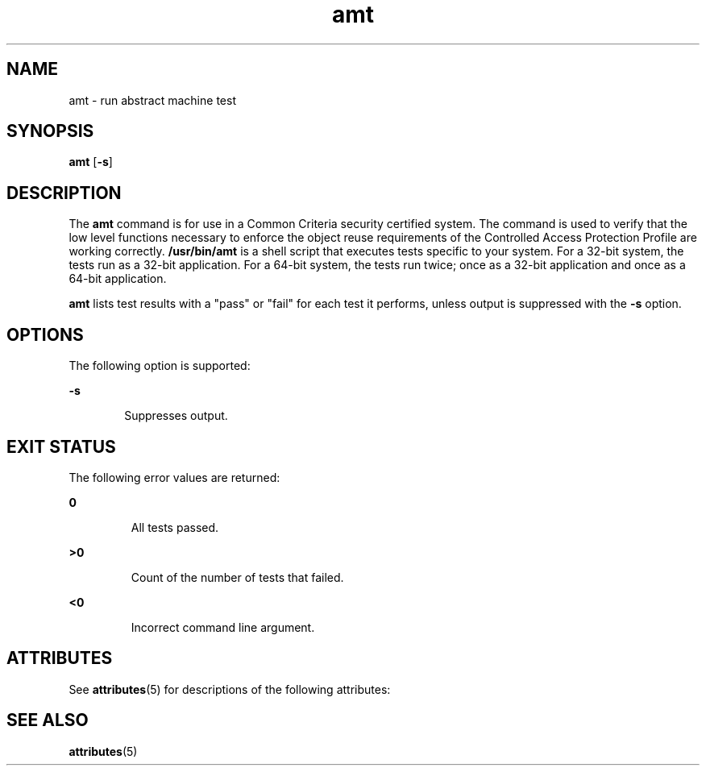 '\" te
.\" CDDL HEADER START
.\"
.\" The contents of this file are subject to the terms of the
.\" Common Development and Distribution License (the "License").  
.\" You may not use this file except in compliance with the License.
.\"
.\" You can obtain a copy of the license at usr/src/OPENSOLARIS.LICENSE
.\" or http://www.opensolaris.org/os/licensing.
.\" See the License for the specific language governing permissions
.\" and limitations under the License.
.\"
.\" When distributing Covered Code, include this CDDL HEADER in each
.\" file and include the License file at usr/src/OPENSOLARIS.LICENSE.
.\" If applicable, add the following below this CDDL HEADER, with the
.\" fields enclosed by brackets "[]" replaced with your own identifying
.\" information: Portions Copyright [yyyy] [name of copyright owner]
.\"
.\" CDDL HEADER END
.\" Copyright (c) 2003, Sun Microsystems, Inc.  All Rights Reserved
.TH amt 1 "19 Aug 2003" "SunOS 5.11" "User Commands"
.SH NAME
amt \- run abstract machine test
.SH SYNOPSIS
.LP
.nf
\fBamt\fR [\fB-s\fR]
.fi

.SH DESCRIPTION
.LP
The \fBamt\fR command is for use in a Common Criteria security certified system. The command is used to verify that the low level functions necessary to enforce the object reuse requirements of the Controlled Access Protection Profile are working correctly. \fB/usr/bin/amt\fR is a shell script that executes tests specific to your system. For a 32-bit system, the tests run as a 32-bit application. For a 64-bit system, the tests run twice;
once as a 32-bit application and once as a 64-bit application.
.LP
\fBamt\fR lists test results with a "pass" or "fail" for each test it performs, unless output is suppressed with the \fB-s\fR option.
.SH OPTIONS
.LP
The following option is supported:
.sp
.ne 2
.mk
.na
\fB\fB-s\fR\fR
.ad
.RS 6n
.rt  
Suppresses output.
.RE

.SH EXIT STATUS
.LP
The following error values are returned:
.sp
.ne 2
.mk
.na
\fB\fB0\fR \fR
.ad
.RS 7n
.rt  
All tests passed.
.RE

.sp
.ne 2
.mk
.na
\fB\fB>0\fR \fR
.ad
.RS 7n
.rt  
Count of the number of tests that failed.
.RE

.sp
.ne 2
.mk
.na
\fB\fB<0\fR \fR
.ad
.RS 7n
.rt  
Incorrect command line argument.
.RE

.SH ATTRIBUTES
.LP
See \fBattributes\fR(5) for descriptions of the following attributes:
.sp

.sp
.TS
tab() box;
cw(2.75i) |cw(2.75i) 
lw(2.75i) |lw(2.75i) 
.
ATTRIBUTE TYPEATTRIBUTE VALUE
_
AvailabilitySUNWcsu
_
Interface StabilityEvolving
.TE

.SH SEE ALSO
.LP
\fBattributes\fR(5)
